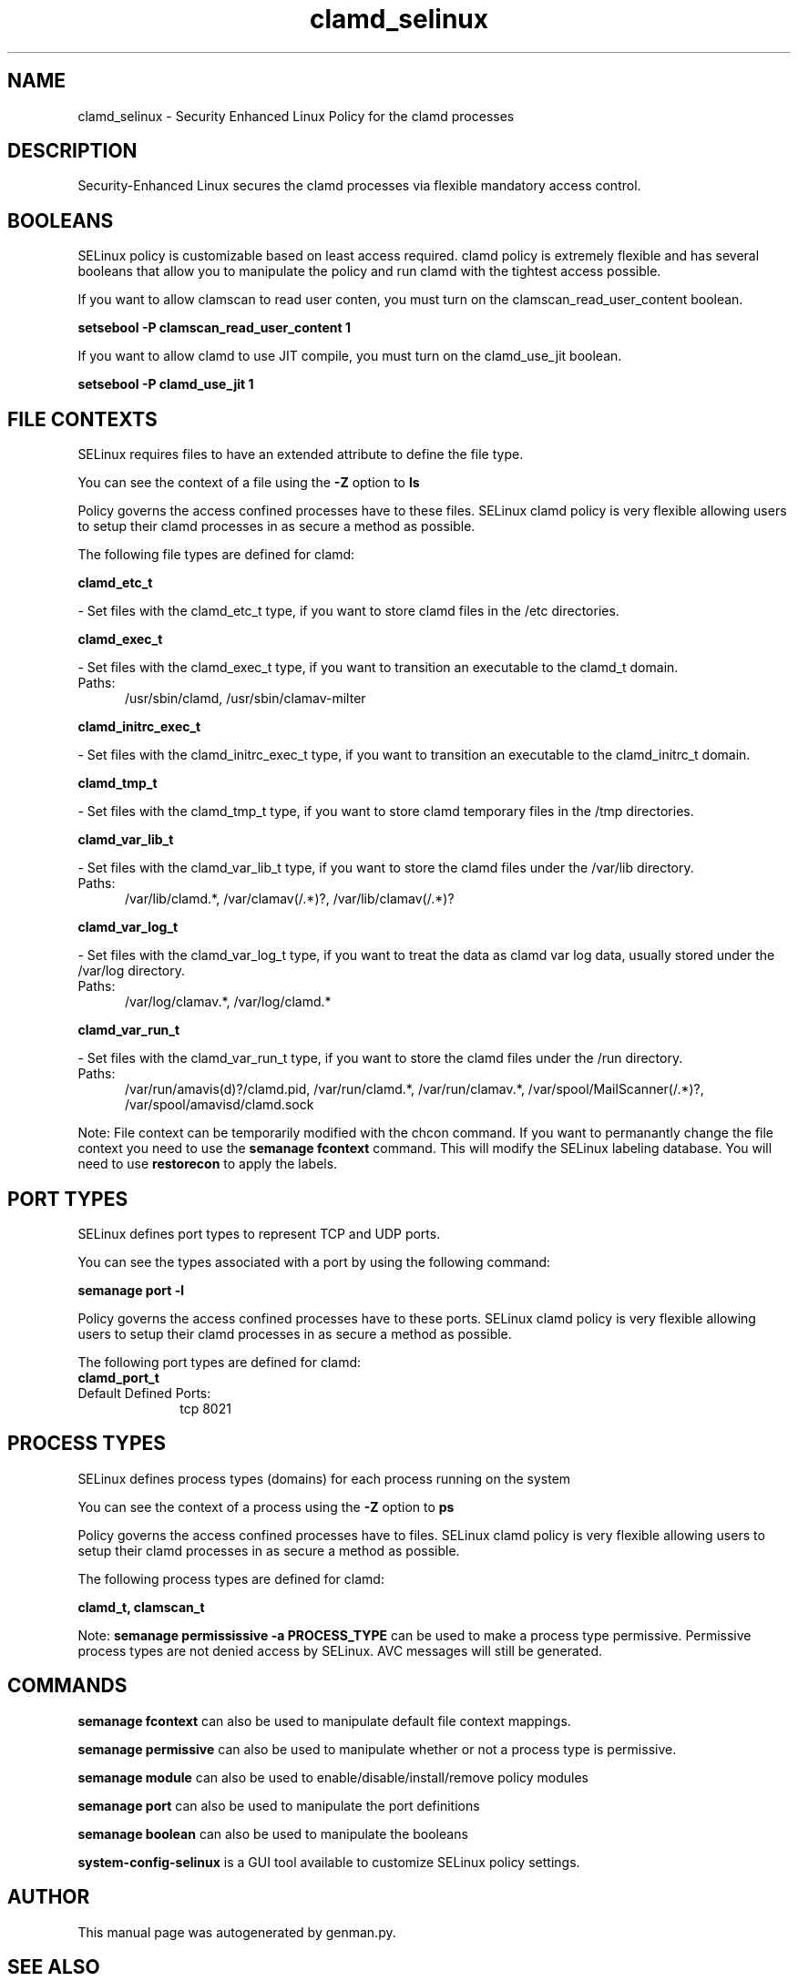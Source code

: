 .TH  "clamd_selinux"  "8"  "clamd" "dwalsh@redhat.com" "clamd SELinux Policy documentation"
.SH "NAME"
clamd_selinux \- Security Enhanced Linux Policy for the clamd processes
.SH "DESCRIPTION"

Security-Enhanced Linux secures the clamd processes via flexible mandatory access
control.  

.SH BOOLEANS
SELinux policy is customizable based on least access required.  clamd policy is extremely flexible and has several booleans that allow you to manipulate the policy and run clamd with the tightest access possible.


.PP
If you want to allow clamscan to read user conten, you must turn on the clamscan_read_user_content boolean.

.EX
.B setsebool -P clamscan_read_user_content 1
.EE

.PP
If you want to allow clamd to use JIT compile, you must turn on the clamd_use_jit boolean.

.EX
.B setsebool -P clamd_use_jit 1
.EE

.SH FILE CONTEXTS
SELinux requires files to have an extended attribute to define the file type. 
.PP
You can see the context of a file using the \fB\-Z\fP option to \fBls\bP
.PP
Policy governs the access confined processes have to these files. 
SELinux clamd policy is very flexible allowing users to setup their clamd processes in as secure a method as possible.
.PP 
The following file types are defined for clamd:


.EX
.PP
.B clamd_etc_t 
.EE

- Set files with the clamd_etc_t type, if you want to store clamd files in the /etc directories.


.EX
.PP
.B clamd_exec_t 
.EE

- Set files with the clamd_exec_t type, if you want to transition an executable to the clamd_t domain.

.br
.TP 5
Paths: 
/usr/sbin/clamd, /usr/sbin/clamav-milter

.EX
.PP
.B clamd_initrc_exec_t 
.EE

- Set files with the clamd_initrc_exec_t type, if you want to transition an executable to the clamd_initrc_t domain.


.EX
.PP
.B clamd_tmp_t 
.EE

- Set files with the clamd_tmp_t type, if you want to store clamd temporary files in the /tmp directories.


.EX
.PP
.B clamd_var_lib_t 
.EE

- Set files with the clamd_var_lib_t type, if you want to store the clamd files under the /var/lib directory.

.br
.TP 5
Paths: 
/var/lib/clamd.*, /var/clamav(/.*)?, /var/lib/clamav(/.*)?

.EX
.PP
.B clamd_var_log_t 
.EE

- Set files with the clamd_var_log_t type, if you want to treat the data as clamd var log data, usually stored under the /var/log directory.

.br
.TP 5
Paths: 
/var/log/clamav.*, /var/log/clamd.*

.EX
.PP
.B clamd_var_run_t 
.EE

- Set files with the clamd_var_run_t type, if you want to store the clamd files under the /run directory.

.br
.TP 5
Paths: 
/var/run/amavis(d)?/clamd\.pid, /var/run/clamd.*, /var/run/clamav.*, /var/spool/MailScanner(/.*)?, /var/spool/amavisd/clamd\.sock

.PP
Note: File context can be temporarily modified with the chcon command.  If you want to permanantly change the file context you need to use the 
.B semanage fcontext 
command.  This will modify the SELinux labeling database.  You will need to use
.B restorecon
to apply the labels.

.SH PORT TYPES
SELinux defines port types to represent TCP and UDP ports. 
.PP
You can see the types associated with a port by using the following command: 

.B semanage port -l

.PP
Policy governs the access confined processes have to these ports. 
SELinux clamd policy is very flexible allowing users to setup their clamd processes in as secure a method as possible.
.PP 
The following port types are defined for clamd:

.EX
.TP 5
.B clamd_port_t 
.TP 10
.EE


Default Defined Ports:
tcp 8021
.EE
.SH PROCESS TYPES
SELinux defines process types (domains) for each process running on the system
.PP
You can see the context of a process using the \fB\-Z\fP option to \fBps\bP
.PP
Policy governs the access confined processes have to files. 
SELinux clamd policy is very flexible allowing users to setup their clamd processes in as secure a method as possible.
.PP 
The following process types are defined for clamd:

.EX
.B clamd_t, clamscan_t 
.EE
.PP
Note: 
.B semanage permississive -a PROCESS_TYPE 
can be used to make a process type permissive. Permissive process types are not denied access by SELinux. AVC messages will still be generated.

.SH "COMMANDS"
.B semanage fcontext
can also be used to manipulate default file context mappings.
.PP
.B semanage permissive
can also be used to manipulate whether or not a process type is permissive.
.PP
.B semanage module
can also be used to enable/disable/install/remove policy modules

.B semanage port
can also be used to manipulate the port definitions

.B semanage boolean
can also be used to manipulate the booleans

.PP
.B system-config-selinux 
is a GUI tool available to customize SELinux policy settings.

.SH AUTHOR	
This manual page was autogenerated by genman.py.

.SH "SEE ALSO"
selinux(8), clamd(8), semanage(8), restorecon(8), chcon(1)
, setsebool(8)